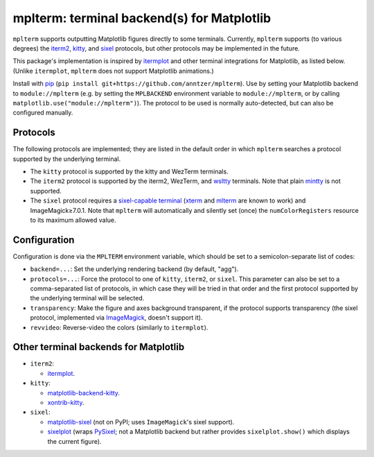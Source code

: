 mplterm: terminal backend(s) for Matplotlib
===========================================

| |GitHub|

..
    |PyPI|

.. |GitHub|
   image:: https://img.shields.io/badge/github-anntzer%2Fmplterm-brightgreen
   :target: https://github.com/anntzer/mplterm
.. |PyPI|
   image:: https://img.shields.io/pypi/v/mplterm.svg
   :target: https://pypi.python.org/pypi/mplterm

``mplterm`` supports outputting Matplotlib figures directly to some terminals.
Currently, ``mplterm`` supports (to various degrees) the iterm2_, kitty_, and
sixel_ protocols, but other protocols may be implemented in the future.

This package's implementation is inspired by itermplot_ and other terminal
integrations for Matplotlib, as listed below.  (Unlike ``itermplot``,
``mplterm`` does not support Matplotlib animations.)

Install with pip_ (``pip install git+https://github.com/anntzer/mplterm``).
Use by setting your Matplotlib backend to ``module://mplterm`` (e.g. by setting
the ``MPLBACKEND`` environment variable to ``module://mplterm``, or by calling
``matplotlib.use("module://mplterm")``).  The protocol to be used is normally
auto-detected, but can also be configured manually.

Protocols
---------

The following protocols are implemented; they are listed in the default order
in which ``mplterm`` searches a protocol supported by the underlying terminal.

- The ``kitty`` protocol is supported by the kitty and WezTerm terminals.
- The ``iterm2`` protocol is supported by the iterm2, WezTerm, and wsltty_
  terminals.  Note that plain mintty_ is not supported.
- The ``sixel`` protocol requires a `sixel-capable terminal`_ (xterm_ and
  mlterm_ are known to work) and ImageMagick≥7.0.1.  Note that ``mplterm`` will
  automatically and silently set (once) the ``numColorRegisters`` resource to
  its maximum allowed value.

Configuration
-------------

Configuration is done via the ``MPLTERM`` environment variable, which should be
set to a semicolon-separate list of codes:

- ``backend=...``: Set the underlying rendering backend (by default, "agg").
- ``protocols=...``: Force the protocol to one of ``kitty``, ``iterm2``, or
  ``sixel``.  This parameter can also be set to a comma-separated list of
  protocols, in which case they will be tried in that order and the first
  protocol supported by the underlying terminal will be selected.
- ``transparency``: Make the figure and axes background transparent, if the
  protocol supports transparency (the sixel protocol, implemented via
  ImageMagick_, doesn't support it).
- ``revvideo``: Reverse-video the colors (similarly to ``itermplot``).

Other terminal backends for Matplotlib
--------------------------------------

- ``iterm2``:

  - itermplot_.

- ``kitty``:

  - matplotlib-backend-kitty_.
  - xontrib-kitty_.

- ``sixel``:

  - matplotlib-sixel_ (not on PyPI; uses ``ImageMagick``'s sixel support).
  - sixelplot_ (wraps PySixel_; not a Matplotlib backend but rather provides
    ``sixelplot.show()`` which displays the current figure).

.. _ImageMagick: https://imagemagick.org/
.. _ipykernel: https://pypi.org/project/ipykernel/
.. _iterm2: https://iterm2.com/documentation-images.html
.. _itermplot: https://pypi.org/project/itermplot/
.. _kitty: https://sw.kovidgoyal.net/kitty/graphics-protocol/
.. _matplotlib-backend-kitty: https://github.com/jktr/matplotlib-backend-kitty
.. _matplotlib-sixel: https://github.com/koppa/matplotlib-sixel
.. _matplotlib-sixel: https://github.com/koppa/matplotlib-sixel
.. _mintty: https://mintty.github.io/
.. _mlterm: http://mlterm.sourceforge.net/
.. _pip: https://pip.pypa.io/
.. _PySixel: https://pypi.org/project/PySixel/
.. _sixel-capable terminal: https://github.com/saitoha/libsixel#terminal-requirements
.. _sixel: https://en.wikipedia.org/wiki/Sixel
.. _sixelplot: https://pypi.org/project/sixelplot/
.. _xontrib-kitty: https://pypi.org/project/xontib-kitty/
.. _xterm: https://invisible-island.net/xterm/
.. _wsltty: https://github.com/mintty/wsltty
